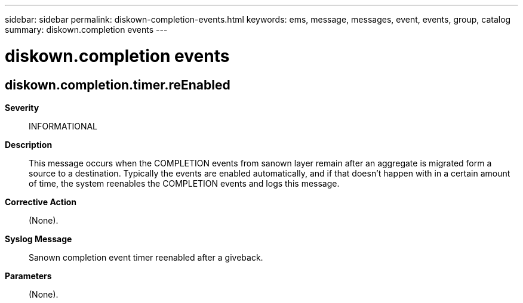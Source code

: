 ---
sidebar: sidebar
permalink: diskown-completion-events.html
keywords: ems, message, messages, event, events, group, catalog
summary: diskown.completion events
---

= diskown.completion events
:toclevels: 1
:hardbreaks:
:nofooter:
:icons: font
:linkattrs:
:imagesdir: ./media/

== diskown.completion.timer.reEnabled
*Severity*::
INFORMATIONAL
*Description*::
This message occurs when the COMPLETION events from sanown layer remain after an aggregate is migrated form a source to a destination. Typically the events are enabled automatically, and if that doesn't happen with in a certain amount of time, the system reenables the COMPLETION events and logs this message.
*Corrective Action*::
(None).
*Syslog Message*::
Sanown completion event timer reenabled after a giveback.
*Parameters*::
(None).
